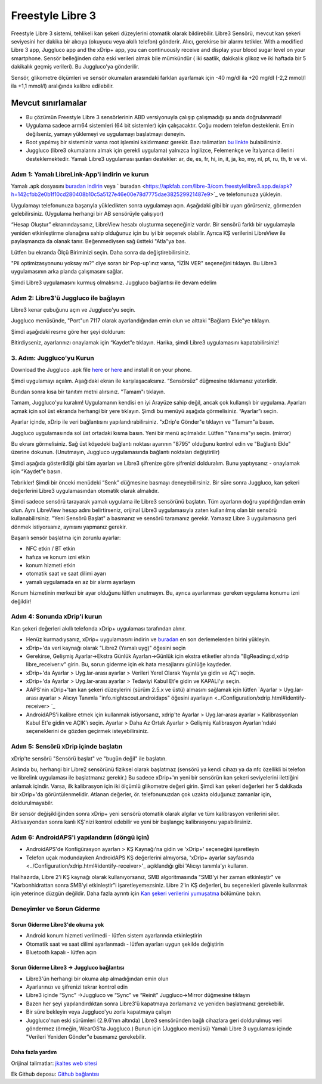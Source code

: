 Freestyle Libre 3
**************************************************

Freestyle Libre 3 sistemi, tehlikeli kan şekeri düzeylerini otomatik olarak bildirebilir. Libre3 Sensörü, mevcut kan şekeri seviyesini her dakika bir alıcıya (okuyucu veya akıllı telefon) gönderir. Alıcı, gerekirse bir alarmı tetikler. With a modified Libre 3 app, Juggluco app and the xDrip+ app, you can continuously receive and display your blood sugar level on your smartphone. Sensör belleğinden daha eski verileri almak bile mümkündür ( iki saatlik, dakikalık glikoz ve iki haftada bir 5 dakikalık geçmiş verileri). Bu Juggluco'ya gönderilir.

Sensör, glikometre ölçümleri ve sensör okumaları arasındaki farkları ayarlamak için -40 mg/dl ila +20 mg/dl (-2,2 mmol/l ila +1,1 mmol/l) aralığında kalibre edilebilir.

Mevcut sınırlamalar
~~~~~~~~~~~~~~~~~~~~~~~~~~~~~~~~~~~~~~~~~~~~~~~~~~

-  Bu çözümün Freestyle Libre 3 sensörlerinin ABD versiyonuyla çalışıp çalışmadığı şu anda doğrulanmadı!
- Uygulama sadece arm64 sistemleri (64 bit sistemler) için çalışacaktır. Çoğu modern telefon desteklenir. Emin değilseniz, yamayı yüklemeyi ve uygulamayı başlatmayı deneyin.
- Root yapılmış bir sisteminiz varsa root işlemini kaldırmanız gerekir. Bazı talimatları `bu linkte <https://www.reddit.com/r/Freestylelibre/comments/s22vlr/comment/hw2p4th/?utm_source=share&utm_medium=web2x&context=3>`_ bulabilirsiniz.
- Juggluco (libre3 okumalarını almak için gerekli uygulama) yalnızca İngilizce, Felemenkçe ve İtalyanca dillerini desteklemektedir. Yamalı Libre3 uygulaması şunları destekler: ar, de, es, fr, hi, in, it, ja, ko, my, nl, pt, ru, th, tr ve vi.

Adım 1: Yamalı LibreLink-App'i indirin ve kurun
==================================================

Yamalı .apk dosyasını `buradan indirin <https://github.com/maheini/FreeStyle-Libre-3-patch/raw/main/Patched%20Apk/Libre%203_v3.3.0_apkfab.com.apk>`_ veya ` buradan <https://apkfab.com/libre-3/com.freestylelibre3.app.de/apk?h=142cfbb2e0b1f10cd280408b10c5a5127e46e00e78d7775dae382529921487e9>`_ ve telefonunuza yükleyin.

Uygulamayı telefonunuza başarıyla yükledikten sonra uygulamayı açın. Aşağıdaki gibi bir uyarı görürseniz, görmezden gelebilirsiniz. (Uygulama herhangi bir AB sensörüyle çalışıyor)

.. image:: ../images/libre3/step_1.jpg
   :alt: LibreLink uyarısı

“Hesap Oluştur” ekranındaysanız, LibreView hesabı oluşturma seçeneğiniz vardır. Bir sensörü farklı bir uygulamayla yeniden etkinleştirme olanağına sahip olduğunuz için bu iyi bir seçenek olabilir. Ayrıca KŞ verilerini LibreView ile paylaşmanıza da olanak tanır. Beğenmediysen sağ üstteki "Atla"ya bas.

.. image:: ../images/libre3/step_2.jpg
   :alt: LibreView hesabı

Lütfen bu ekranda Ölçü Biriminizi seçin. Daha sonra da değiştirebilirsiniz.

.. image:: ../images/libre3/step_3.jpg
   :alt: Ölçü Birimi seçimi

"Pil optimizasyonunu yoksay mı?" diye soran bir Pop-up'ınız varsa, "İZİN VER" seçeneğini tıklayın. Bu Libre3 uygulamasının arka planda çalışmasını sağlar.

.. image:: ../images/libre3/step_4.jpg
   :alt: Pil optimizasyonlarını devre dışı bırak

Şimdi Libre3 uygulamasını kurmuş olmalısınız. Juggluco bağlantısı ile devam edelim

Adım 2: Libre3'ü Juggluco ile bağlayın
==================================================

Libre3 kenar çubuğunu açın ve Juggluco'yu seçin.

.. image:: ../images/libre3/step_5.jpg
   :alt: Juggluco menüsü

Juggluco menüsünde, "Port"un 7117 olarak ayarlandığından emin olun ve alttaki "Bağlantı Ekle"ye tıklayın.

.. image:: ../images/libre3/step_6.jpg
   :alt: Juggluco'ya genel bakış

Şimdi aşağıdaki resme göre her şeyi doldurun:

.. image:: ../images/libre3/step_7.jpg
   :alt: Libre Juggluco kurulumu

Bitirdiyseniz, ayarlarınızı onaylamak için “Kaydet”e tıklayın. Harika, şimdi Libre3 uygulamasını kapatabilirsiniz!

3. Adım: Juggluco'yu Kurun
==================================================

Download the Juggluco .apk file `here <https://github.com/maheini/FreeStyle-Libre-3-patch/raw/main/Juggluco-solution/versions/latest/Juggluco.apk>`_ or `here <https://apkfab.com/juggluco/tk.glucodata/apk?h=1fc401ff9fbe7f56e6a0a7068fed6da96592b13757c3b05cddff893d813e18fd>`_ and install it on your phone.

Şimdi uygulamayı açalım. Aşağıdaki ekran ile karşılaşacaksınız. “Sensörsüz” düğmesine tıklamanız yeterlidir.

.. image:: ../images/libre3/step_8.jpg
   :alt: Juggluco karşılama ekranı

Bundan sonra kısa bir tanıtım metni alırsınız. "Tamam"ı tıklayın.

.. image:: ../images/libre3/step_9.jpg
   :alt: Juggluco tanıtım ekranı

Tamam, Juggluco'yu kuralım! Uygulamanın kendisi en iyi Arayüze sahip değil, ancak çok kullanışlı bir uygulama. Ayarları açmak için sol üst ekranda herhangi bir yere tıklayın. Şimdi bu menüyü aşağıda görmelisiniz. “Ayarlar”ı seçin.

.. image:: ../images/libre3/step_10.jpg
   :alt: Juggluco ayarları menüsü

Ayarlar içinde, xDrip ile veri bağlantısını yapılandırabilirsiniz. "xDrip'e Gönder"e tıklayın ve "Tamam"a basın.

.. image:: ../images/libre3/step_11.jpg
   :alt: Juggluco ayarları

Juggluco uygulamasında sol üst ortadaki kısma basın. Yeni bir menü açılmalıdır. Lütfen "Yansıma"yı seçin. (mirror)

.. image:: ../images/libre3/step_12.jpg
   :alt: Juggluco bağlantı menüsü

Bu ekranı görmelisiniz. Sağ üst köşedeki bağlantı noktası ayarının "8795" olduğunu kontrol edin ve "Bağlantı Ekle" üzerine dokunun. (Unutmayın, Juggluco uygulamasında bağlantı noktaları değiştirilir) 

.. image:: ../images/libre3/step_13.jpg
   :alt: Juggluco bağlantı ekranı

Şimdi aşağıda gösterildiği gibi tüm ayarları ve Libre3 şifrenize göre şifrenizi dolduralım. Bunu yaptıysanız - onaylamak için “Kaydet”e basın.

.. image:: ../images/libre3/step_14.jpg
   :alt: Juggluco bağlantı ayarları

Tebrikler! Şimdi bir önceki menüdeki “Senk” düğmesine basmayı deneyebilirsiniz. Bir süre sonra Juggluco, kan şekeri değerlerini Libre3 uygulamasından otomatik olarak almalıdır.

Şimdi sadece sensörü tarayarak yamalı uygulama ile Libre3 sensörünü başlatın. Tüm ayarların doğru yapıldığından emin olun. Aynı LibreView hesap adını belirtirseniz, orijinal Libre3 uygulamasıyla zaten kullanılmış olan bir sensörü kullanabilirsiniz. "Yeni Sensörü Başlat" a basmanız ve sensörü taramanız gerekir. Yamasız Libre 3 uygulamasına geri dönmek istiyorsanız, aynısını yapmanız gerekir.

Başarılı sensör başlatma için zorunlu ayarlar:

-  NFC etkin / BT etkin
-  hafıza ve konum izni etkin
-  konum hizmeti etkin
-  otomatik saat ve saat dilimi ayarı
-  yamalı uygulamada en az bir alarm ayarlayın

Konum hizmetinin merkezi bir ayar olduğunu lütfen unutmayın. Bu, ayrıca ayarlanması gereken uygulama konumu izni değildir!

Adım 4: Sonunda xDrip'i kurun
==================================================

Kan şekeri değerleri akıllı telefonda xDrip+ uygulaması tarafından alınır. 

* Henüz kurmadıysanız, xDrip+ uygulamasını indirin ve `buradan <https://github.com/NightscoutFoundation/xDrip/releases>`_ en son derlemelerden birini yükleyin.
* xDrip+'da veri kaynağı olarak "Libre2 (Yamalı uyg)" öğesini seçin
* Gerekirse, Gelişmiş Ayarlar->Ekstra Günlük Ayarları->Günlük için ekstra etiketler altında "BgReading:d,xdrip libre_receiver:v" girin. Bu, sorun giderme için ek hata mesajlarını günlüğe kaydeder.
* xDrip+'da Ayarlar > Uyg.lar-arası ayarlar > Verileri Yerel Olarak Yayınla'ya gidin ve AÇ'ı seçin.
* xDrip+'da Ayarlar > Uyg.lar-arası ayarlar > Tedaviyi Kabul Et'e gidin ve KAPALI'yı seçin.
* AAPS'nin xDrip+'tan kan şekeri düzeylerini (sürüm 2.5.x ve üstü) almasını sağlamak için lütfen `Ayarlar > Uyg.lar-arası ayarlar > Alıcıyı Tanımla "info.nightscout.androidaps" öğesini ayarlayın <../Configuration/xdrip.html#identify-receiver> `_
* AndroidAPS'i kalibre etmek için kullanmak istiyorsanız, xdrip'te Ayarlar > Uyg.lar-arası ayarlar > Kalibrasyonları Kabul Et'e gidin ve AÇIK'ı seçin.  Ayarlar > Daha Az Ortak Ayarlar > Gelişmiş Kalibrasyon Ayarları'ndaki seçeneklerini de gözden geçirmek isteyebilirsiniz.

.. image:: ../images/Libre2_Tags.jpg
  :alt: xDrip LibreLink oturum açma

Adım 5: Sensörü xDrip içinde başlatın
==================================================

xDrip'te sensörü "Sensörü başlat" ve "bugün değil" ile başlatın. 

Aslında bu, herhangi bir Libre2 sensörünü fiziksel olarak başlatmaz (sensörü ya kendi cihazı ya da nfc özellikli bi telefon ve librelink uygulaması ile başlatmanız gerekir.) Bu sadece xDrip+'ın yeni bir sensörün kan şekeri seviyelerini ilettiğini anlamak içindir. Varsa, ilk kalibrasyon için iki ölçümlü glikometre değeri girin. Şimdi kan şekeri değerleri her 5 dakikada bir xDrip+'da görüntülenmelidir. Atlanan değerler, ör. telefonunuzdan çok uzakta olduğunuz zamanlar için, doldurulmayabilr.

Bir sensör değişikliğinden sonra xDrip+ yeni sensörü otomatik olarak algılar ve tüm kalibrasyon verilerini siler. Aktivasyondan sonra kanlı KŞ'nizi kontrol edebilir ve yeni bir başlangıç kalibrasyonu yapabilirsiniz.

Adım 6: AndroidAPS'i yapılandırın (döngü için)
==================================================

* AndroidAPS'de Konfigürasyon ayarları > KŞ Kaynağı'na gidin ve 'xDrip+' seçeneğini işaretleyin 
* Telefon uçak modundayken AndroidAPS KŞ değerlerini almıyorsa, 'xDrip+ ayarlar sayfasında <../Configuration/xdrip.html#identify-receiver>'_ açıklandığı gibi 'Alıcıyı tanımla'yı kullanın.

Halihazırda, Libre 2'i KŞ kaynağı olarak kullanıyorsanız, SMB algoritmasında "SMB'yi her zaman etkinleştir" ve "Karbonhidrattan sonra SMB'yi etkinleştir"i işaretleyemezsiniz. Libre 2'in KŞ değerleri, bu seçenekleri güvenle kullanmak için yeterince düzgün değildir. Daha fazla ayrıntı için `Kan şekeri verilerini yumuşatma <../Usage/Smoothing-Blood-Glucose-Data-in-xDrip.html>`_ bölümüne bakın.

Deneyimler ve Sorun Giderme
==================================================

Sorun Giderme Libre3'de okuma yok
--------------------------------------------------

-  Android konum hizmeti verilmedi - lütfen sistem ayarlarında etkinleştirin
-  Otomatik saat ve saat dilimi ayarlanmadı - lütfen ayarları uygun şekilde değiştirin
-  Bluetooth kapalı - lütfen açın

Sorun Giderme Libre3 -> Juggluco bağlantısı
--------------------------------------------------

-  Libre3'ün herhangi bir okuma alıp almadığından emin olun
-  Ayarlarınızı ve şifrenizi tekrar kontrol edin
- Libre3 içinde “Sync” ->Juggluco ve “Sync” ve “Reinit” Juggluco->Mirror düğmesine tıklayın
- Bazen her şeyi yapılandırdıktan sonra Libre3'ü kapatmaya zorlamanız ve yeniden başlatmanız gerekebilir.
- Bir süre bekleyin veya Juggluco'yu zorla kapatmaya çalışın
-  Juggluco'nun eski sürümleri (2.9.6'nın altında) Libre3 sensöründen bağlı cihazlara geri doldurulmuş veri göndermez (örneğin, WearOS'ta Juggluco.) Bunun için (Juggluco menüsü) Yamalı Libre 3 uygulaması içinde "Verileri Yeniden Gönder"e basmanız gerekebilir.

Daha fazla yardım
--------------------------------------------------

Orijinal talimatlar: `jkaltes web sitesi <http://jkaltes.byethost16.com/Juggluco/libre3/>`_

Ek Github deposu: `Github bağlantısı <https://github.com/maheini/FreeStyle-Libre-3-patch>`_